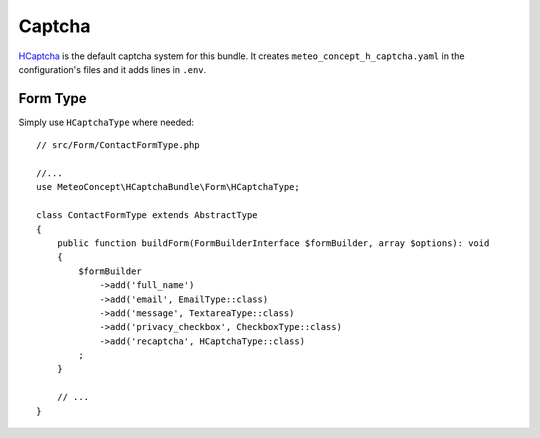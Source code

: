 Captcha
=======

`HCaptcha`_ is the default captcha system for this bundle. It creates ``meteo_concept_h_captcha.yaml`` in the configuration's files and it adds lines in ``.env``.

Form Type
----------

Simply use ``HCaptchaType`` where needed::

    // src/Form/ContactFormType.php

    //...
    use MeteoConcept\HCaptchaBundle\Form\HCaptchaType;

    class ContactFormType extends AbstractType
    {
        public function buildForm(FormBuilderInterface $formBuilder, array $options): void
        {
            $formBuilder
                ->add('full_name')
                ->add('email', EmailType::class)
                ->add('message', TextareaType::class)
                ->add('privacy_checkbox', CheckboxType::class)
                ->add('recaptcha', HCaptchaType::class)
            ;
        }

        // ...
    }

.. _`HCaptcha`: https://github.com/Meteo-Concept/hcaptcha-bundle